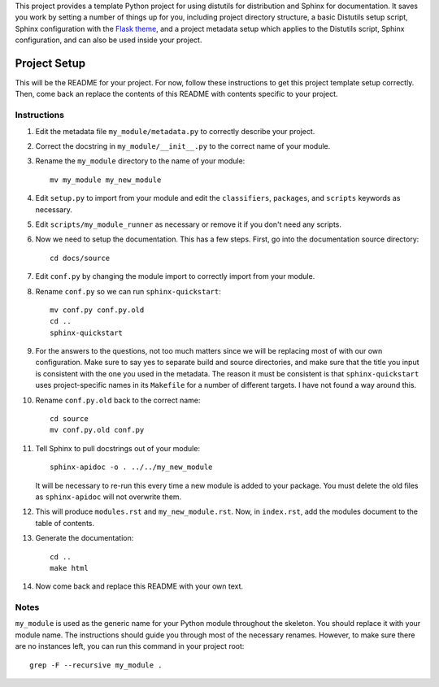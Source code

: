 This project provides a template Python project for using distutils for
distribution and Sphinx for documentation. It saves you work by setting a number
of things up for you, including project directory structure, a basic Distutils
setup script, Sphinx configuration with the `Flask theme`_, and a project
metadata setup which applies to the Distutils script, Sphinx configuration, and
can also be used inside your project.

.. _Flask theme: https://github.com/mitsuhiko/flask-sphinx-themes

===============
 Project Setup
===============

This will be the README for your project. For now, follow these instructions to
get this project template setup correctly. Then, come back an replace the
contents of this README with contents specific to your project.

Instructions
============

#. Edit the metadata file ``my_module/metadata.py`` to correctly describe your
   project.

#. Correct the docstring in ``my_module/__init__.py`` to the correct name of
   your module.

#. Rename the ``my_module`` directory to the name of your module::

     mv my_module my_new_module

#. Edit ``setup.py`` to import from your module and edit the ``classifiers``,
   ``packages``, and ``scripts`` keywords as necessary.

#. Edit ``scripts/my_module_runner`` as necessary or remove it if you don't need
   any scripts.

#. Now we need to setup the documentation. This has a few steps. First, go into
   the documentation source directory::

       cd docs/source
      
#. Edit ``conf.py`` by changing the module import to correctly import from your
   module.
 
#. Rename ``conf.py`` so we can run ``sphinx-quickstart``::

       mv conf.py conf.py.old
       cd ..
       sphinx-quickstart
      
#. For the answers to the questions, not too much matters since we will be
   replacing most of with our own configuration. Make sure to say yes to
   separate build and source directories, and make sure that the title you input
   is consistent with the one you used in the metadata. The reason it must be
   consistent is that ``sphinx-quickstart`` uses project-specific names in its
   ``Makefile`` for a number of different targets. I have not found a way around
   this.

#. Rename ``conf.py.old`` back to the correct name::

       cd source
       mv conf.py.old conf.py

#. Tell Sphinx to pull docstrings out of your module::

       sphinx-apidoc -o . ../../my_new_module

   It will be necessary to re-run this every time a new module is added to your
   package. You must delete the old files as ``sphinx-apidoc`` will not
   overwrite them.

#. This will produce ``modules.rst`` and ``my_new_module.rst``. Now, in
   ``index.rst``, add the modules document to the table of contents.

#. Generate the documentation::

       cd ..
       make html

#. Now come back and replace this README with your own text.

Notes
=====

``my_module`` is used as the generic name for your Python module throughout the
skeleton. You should replace it with your module name. The instructions should
guide you through most of the necessary renames. However, to make sure there are
no instances left, you can run this command in your project root::

    grep -F --recursive my_module .
